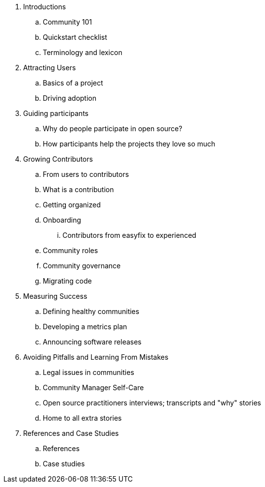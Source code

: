 . Introductions
.. Community 101
.. Quickstart checklist
.. Terminology and lexicon
. Attracting Users
.. Basics of a project
.. Driving adoption
. Guiding participants
.. Why do people participate in open source?
.. How participants help the projects they love so much
. Growing Contributors
.. From users to contributors
.. What is a contribution
.. Getting organized
.. Onboarding
... Contributors from easyfix to experienced
.. Community roles
.. Community governance
.. Migrating code
. Measuring Success
.. Defining healthy communities
.. Developing a metrics plan
.. Announcing software releases
. Avoiding Pitfalls and Learning From Mistakes
.. Legal issues in communities
.. Community Manager Self-Care
.. Open source practitioners interviews; transcripts and "why" stories
.. Home to all extra stories
. References and Case Studies
.. References
.. Case studies
